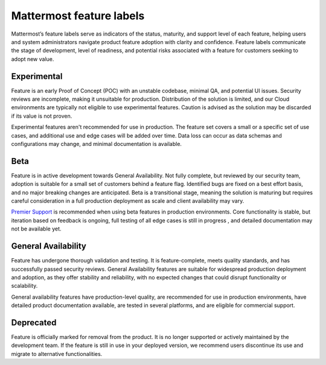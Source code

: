 Mattermost feature labels
==========================

Mattermost’s feature labels serve as indicators of the status, maturity, and support level of each feature, helping users and system administrators navigate product feature adoption with clarity and confidence. Feature labels communicate the stage of development, level of readiness, and potential risks associated with a feature for customers seeking to adopt new value.

Experimental
-------------

Feature is an early Proof of Concept (POC) with an unstable codebase, minimal QA, and potential UI issues. Security reviews are incomplete, making it unsuitable for production. Distribution of the solution is limited, and our Cloud environments are typically not eligible to use experimental features. Caution is advised as the solution may be discarded if its value is not proven.

Experimental features aren't recommended for use in production. The feature set covers a small or a specific set of use cases, and additional use and edge cases will be added over time. Data loss can occur as data schemas and configurations may change, and minimal documentation is available.

Beta
-----

Feature is in active development towards General Availability. Not fully complete, but reviewed by our security team, adoption is suitable for a small set of customers behind a feature flag. Identified bugs are fixed on a best effort basis, and no major breaking changes are anticipated. Beta is a transitional stage, meaning the solution is maturing but requires careful consideration in a full production deployment as scale and client availability may vary.

`Premier Support <https://mattermost.com/support/>`__ is recommended when using beta features in production environments. Core functionality is stable, but iteration based on feedback is ongoing, full testing of all edge cases is still in progress , and detailed documentation may not be available yet.

General Availability
---------------------

Feature has undergone thorough validation and testing. It is feature-complete, meets quality standards, and has successfully passed security reviews. General Availability features are suitable for widespread production deployment and adoption, as they offer stability and reliability, with no expected changes that could disrupt functionality or scalability.

General availability features have production-level quality, are recommended for use in production environments, have detailed product documentation available, are tested in several platforms, and are eligible for commercial support.

Deprecated
-----------

Feature is officially marked for removal from the product. It is no longer supported or actively maintained by the development team. If the feature is still in use in your deployed version, we recommend users discontinue its use and migrate to alternative functionalities.




